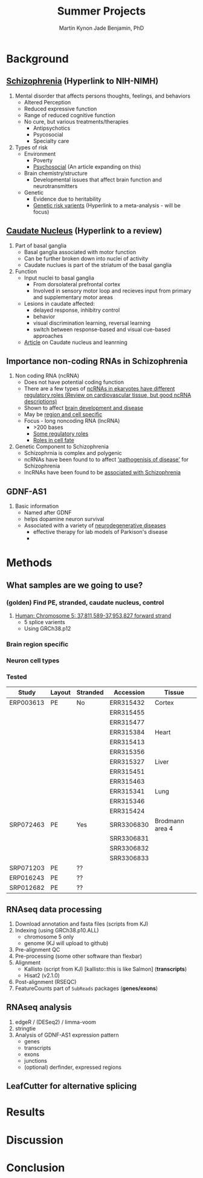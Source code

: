 #+Title: Summer Projects
#+Author: Martin
#+Author: Kynon Jade Benjamin, PhD
#+STARTUP: logdone lognotedone
#+OPTIONS: tex:t tex:nil toc:nil

* Background
** [[https://www.nimh.nih.gov/health/topics/schizophrenia/index.shtml][Schizophrenia]] (Hyperlink to NIH-NIMH)
1. Mental disorder that affects persons thoughts, feelings, and behaviors
   - Altered Perception
   - Reduced expressive function
   - Range of reduced cognitive function
   - No cure, but various treatments/therapies
     - Antipsychotics
     - Psycosocial
     - Specialty care 
2. Types of risk
   - Environment
     - Poverty
     - [[https://www.ncbi.nlm.nih.gov/pmc/articles/PMC1547920/pdf/bmjcred00554-0006.pdf][Psychosocial]] (An article expanding on this)
   - Brain chemistry/structure
     - Developmental issues that affect brain function and neurotransmitters
   - Genetic
     - Evidence due to heritability
     - [[https://www.ncbi.nlm.nih.gov/pmc/articles/PMC4112379/][Genetic risk varients]] (Hyperlink to a meta-analysis - will be focus)
** [[https://www.ncbi.nlm.nih.gov/pubmed/18824075][Caudate Nucleus]] (Hyperlink to a review)
1. Part of basal ganglia
   - Basal ganglia associated with motor function
   - Can be further broken down into nuclei of activity
   - Caudate nuclues is part of the striatum of the basal ganglia
2. Function
   - Input nuclei to basal ganglia
     - From dorsolateral prefrontal cortex
     - Involved in sensory motor loop and recieves input from primary and supplementary motor areas
   - Lesions in caudate affected:
     - delayed response, inhibitry control
     - behavior
     - visual discrimination learning, reversal learning
     - switch between response-based and visual cue-based approaches
   - [[http://www.jneurosci.org/content/25/11/2941][Article]] on Caudate nucleus and leanrning
** Importance non-coding RNAs in Schizophrenia
1. Non coding RNA (ncRNA)
   - Does not have potential coding function
   - There are a few types of [[https://www.ncbi.nlm.nih.gov/pmc/articles/PMC3096308/][ncRNAs in ekaryotes have different regulatory roles (Review on cardiovascular tissue, but good ncRNA descriptions)]]
   - Shown to affect [[https://www.ncbi.nlm.nih.gov/pmc/articles/PMC3478095/][brain development and disease]]
   - May be [[https://www.ncbi.nlm.nih.gov/pmc/articles/PMC4120821/][region and cell specific]]
   - Focus - long noncoding RNA (lncRNA)
     - >200 bases
     - [[https://www.ncbi.nlm.nih.gov/pmc/articles/PMC3583990/][Some regulatory roles]]
     - [[https://www.ncbi.nlm.nih.gov/pmc/articles/PMC4120821/][Roles in cell fate]]
2. Genetic Component to Schizophrenia
   - Schizophrnia is complex and polygenic
   - ncRNAs have been found to to affect [[https://www.nature.com/articles/s41398-017-0030-5]['pathogenisis of disease']] for Schizophrenia
   - lncRNAs have been found to be [[https://www.ncbi.nlm.nih.gov/pmc/articles/PMC4588008/][associated with Schizophrenia]]
** GDNF-AS1
1. Basic information
   - Named after GDNF
   - helps dopamine neuron survival
   - Associated with a variety of [[https://www.ncbi.nlm.nih.gov/pmc/articles/PMC3247946/][neurodegenerative diseases]]
     - effective therapy for lab models of Parkison's disease
     - 
* Methods
** What samples are we going to use?
*** (golden) Find PE, stranded, caudate nucleus, control
1. [[http://useast.ensembl.org/Homo_sapiens/Gene/Summary?g=ENSG00000248587;r=5:37811589-37953827][Human: Chromosome 5: 37,811,589-37,953,827 forward strand]]
   - 5 splice varients
   - Using GRCh38.p12
*** Brain region specific
*** Neuron cell types
*** Tested
| Study     | Layout | Stranded | Accession  | Tissue          |
|-----------+--------+----------+------------+-----------------|
| ERP003613 | PE     | No       | ERR315432  | Cortex          |
|           |        |          | ERR315455  |                 |
|           |        |          | ERR315477  |                 |
|           |        |          | ERR315384  | Heart           |
|           |        |          | ERR315413  |                 |
|           |        |          | ERR315356  |                 |
|           |        |          | ERR315327  | Liver           |
|           |        |          | ERR315451  |                 |
|           |        |          | ERR315463  |                 |
|           |        |          | ERR315341  | Lung            |
|           |        |          | ERR315346  |                 |
|           |        |          | ERR315424  |                 |
|-----------+--------+----------+------------+-----------------|
| SRP072463 | PE     | Yes      | SRR3306830 | Brodmann area 4 |
|           |        |          | SRR3306831 |                 |
|           |        |          | SRR3306832 |                 |
|           |        |          | SRR3306833 |                 |
|-----------+--------+----------+------------+-----------------|
| SRP071203 | PE     | ??       |            |                 |
|-----------+--------+----------+------------+-----------------|
| ERP016243 | PE     | ??       |            |                 |
|-----------+--------+----------+------------+-----------------|
| SRP012682 | PE     | ??       |            |                 |
** RNAseq data processing
1. Download annotation and fasta files (scripts from KJ)
2. Indexing (using GRCh38.p10.ALL)
   - chromosome 5 only
   - genome (KJ will upload to github)
3. Pre-alignment QC
4. Pre-processing (some other software than flexbar)
5. Alignment 
   - Kallisto (script from KJ) [kallisto::this is like Salmon] (*transcripts*)
   - Hisat2 (v2.1.0)
6. Post-alignment (RSEQC)
7. FeatureCounts part of =SubReads= packages (*genes/exons*)
** RNAseq analysis
1. edgeR / (DESeq2) / limma-voom
2. stringtie
3. Analysis of GDNF-AS1 expression pattern
  - genes
  - transcripts
  - exons
  - junctions
  - (optional) derfinder, expressed regions
** LeafCutter for alternative splicing
* Results
* Discussion
* Conclusion
